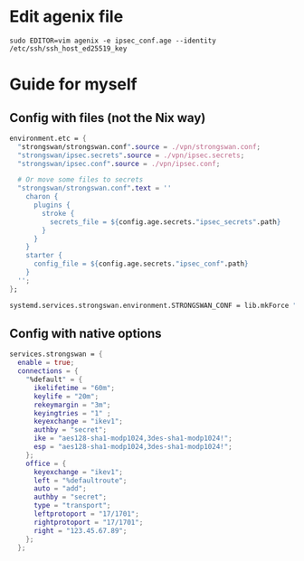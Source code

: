 * Edit agenix file
#+begin_src shell
  sudo EDITOR=vim agenix -e ipsec_conf.age --identity /etc/ssh/ssh_host_ed25519_key
#+end_src


* Guide for myself
** Config with files (not the Nix way)
#+begin_src nix
  environment.etc = {
    "strongswan/strongswan.conf".source = ./vpn/strongswan.conf;
    "strongswan/ipsec.secrets".source = ./vpn/ipsec.secrets;
    "strongswan/ipsec.conf".source = ./vpn/ipsec.conf;

    # Or move some files to secrets
    "strongswan/strongswan.conf".text = ''
      charon {
        plugins {
          stroke {
            secrets_file = ${config.age.secrets."ipsec_secrets".path}
          }
        }
      }
      starter {
        config_file = ${config.age.secrets."ipsec_conf".path}
      }
    '';
  };

  systemd.services.strongswan.environment.STRONGSWAN_CONF = lib.mkForce "/etc/strongswan/strongswan.conf";
#+end_src

** Config with native options
#+begin_src nix
  services.strongswan = {
    enable = true;
    connections = {
      "%default" = {
        ikelifetime = "60m";
        keylife = "20m";
        rekeymargin = "3m";
        keyingtries = "1" ;
        keyexchange = "ikev1";
        authby = "secret";
        ike = "aes128-sha1-modp1024,3des-sha1-modp1024!";
        esp = "aes128-sha1-modp1024,3des-sha1-modp1024!";
      };
      office = {
        keyexchange = "ikev1";
        left = "%defaultroute";
        auto = "add";
        authby = "secret";
        type = "transport";
        leftprotoport = "17/1701";
        rightprotoport = "17/1701";
        right = "123.45.67.89";
      };
    };
#+end_src
